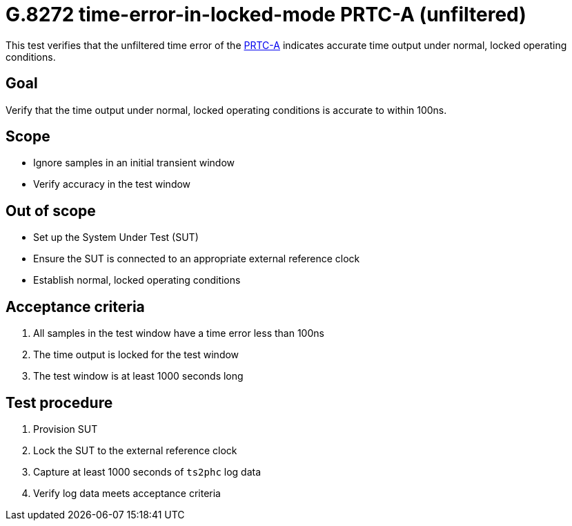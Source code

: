 = G.8272 time-error-in-locked-mode PRTC-A (unfiltered)

This test verifies that the unfiltered time error of the
https://www.itu.int/rec/T-REC-G.8272/en[PRTC-A] indicates accurate time output
under normal, locked operating conditions.

== Goal

Verify that the time output under normal, locked operating conditions is
accurate to within 100ns.

== Scope

* Ignore samples in an initial transient window
* Verify accuracy in the test window

== Out of scope

* Set up the System Under Test (SUT)
* Ensure the SUT is connected to an appropriate external reference clock
* Establish normal, locked operating conditions

== Acceptance criteria

1. All samples in the test window have a time error less than 100ns
2. The time output is locked for the test window
3. The test window is at least 1000 seconds long

== Test procedure

1. Provision SUT
2. Lock the SUT to the external reference clock
3. Capture at least 1000 seconds of `ts2phc` log data
4. Verify log data meets acceptance criteria
